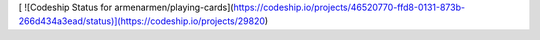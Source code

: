 [ ![Codeship Status for armenarmen/playing-cards](https://codeship.io/projects/46520770-ffd8-0131-873b-266d434a3ead/status)](https://codeship.io/projects/29820)